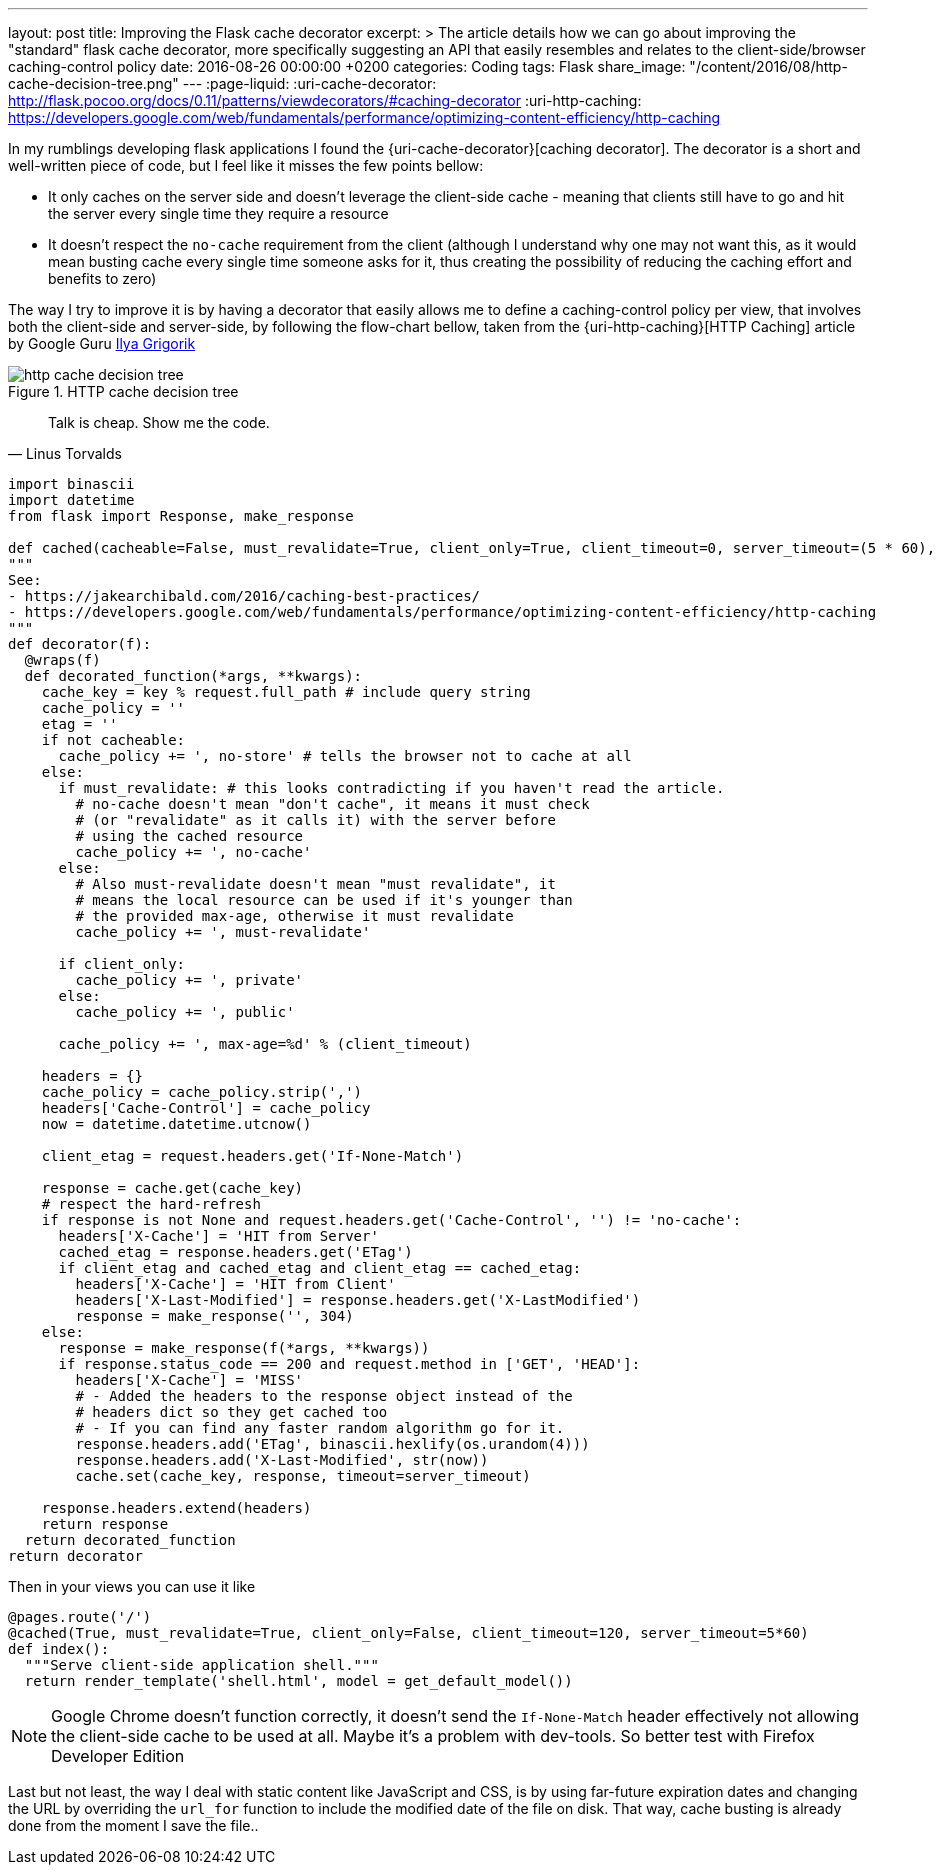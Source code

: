 ---
layout: post
title: Improving the Flask cache decorator
excerpt: >
  The article details how we can go about improving the "standard" flask cache
  decorator, more specifically suggesting an API that easily resembles and relates
  to the client-side/browser caching-control policy
date: 2016-08-26 00:00:00 +0200
categories: Coding
tags: Flask
share_image: "/content/2016/08/http-cache-decision-tree.png"
---
:page-liquid:
:uri-cache-decorator: http://flask.pocoo.org/docs/0.11/patterns/viewdecorators/#caching-decorator
:uri-http-caching: https://developers.google.com/web/fundamentals/performance/optimizing-content-efficiency/http-caching

In my rumblings developing flask applications I found the {uri-cache-decorator}[caching decorator].
The decorator is a short and well-written piece of code, but I feel like it misses
the few points bellow:

- It only caches on the server side and doesn't leverage the client-side cache -
  meaning that clients still have to go and hit the server every single time they
  require a resource
- It doesn't respect the `no-cache` requirement from the client (although I
  understand why one may not want this, as it would mean busting cache every single
  time someone asks for it, thus creating the possibility of reducing the caching
  effort and benefits to zero)

The way I try to improve it is by having a decorator that easily allows me to
define a caching-control policy per view, that involves both the client-side and
server-side, by following the flow-chart bellow, taken from the {uri-http-caching}[HTTP Caching]
article by Google Guru https://www.igvita.com/[Ilya Grigorik]

image::/content/2016/08/http-cache-decision-tree.png[align="center", title="HTTP cache decision tree"]

> Talk is cheap. Show me the code.
> -- Linus Torvalds

[source,python]
----
import binascii
import datetime
from flask import Response, make_response

def cached(cacheable=False, must_revalidate=True, client_only=True, client_timeout=0, server_timeout=(5 * 60), key='view/%s'):
"""
See:
- https://jakearchibald.com/2016/caching-best-practices/
- https://developers.google.com/web/fundamentals/performance/optimizing-content-efficiency/http-caching
"""
def decorator(f):
  @wraps(f)
  def decorated_function(*args, **kwargs):
    cache_key = key % request.full_path # include query string
    cache_policy = ''
    etag = ''
    if not cacheable:
      cache_policy += ', no-store' # tells the browser not to cache at all
    else:
      if must_revalidate: # this looks contradicting if you haven't read the article.
        # no-cache doesn't mean "don't cache", it means it must check
        # (or "revalidate" as it calls it) with the server before
        # using the cached resource
        cache_policy += ', no-cache'
      else:
        # Also must-revalidate doesn't mean "must revalidate", it
        # means the local resource can be used if it's younger than
        # the provided max-age, otherwise it must revalidate
        cache_policy += ', must-revalidate'

      if client_only:
        cache_policy += ', private'
      else:
        cache_policy += ', public'

      cache_policy += ', max-age=%d' % (client_timeout)

    headers = {}
    cache_policy = cache_policy.strip(',')
    headers['Cache-Control'] = cache_policy
    now = datetime.datetime.utcnow()

    client_etag = request.headers.get('If-None-Match')

    response = cache.get(cache_key)
    # respect the hard-refresh
    if response is not None and request.headers.get('Cache-Control', '') != 'no-cache':
      headers['X-Cache'] = 'HIT from Server'
      cached_etag = response.headers.get('ETag')
      if client_etag and cached_etag and client_etag == cached_etag:
        headers['X-Cache'] = 'HIT from Client'
        headers['X-Last-Modified'] = response.headers.get('X-LastModified')
        response = make_response('', 304)
    else:
      response = make_response(f(*args, **kwargs))
      if response.status_code == 200 and request.method in ['GET', 'HEAD']:
        headers['X-Cache'] = 'MISS'
        # - Added the headers to the response object instead of the
        # headers dict so they get cached too
        # - If you can find any faster random algorithm go for it.
        response.headers.add('ETag', binascii.hexlify(os.urandom(4)))
        response.headers.add('X-Last-Modified', str(now))
        cache.set(cache_key, response, timeout=server_timeout)

    response.headers.extend(headers)
    return response
  return decorated_function
return decorator
----

Then in your views you can use it like

[source,python]
----
@pages.route('/')
@cached(True, must_revalidate=True, client_only=False, client_timeout=120, server_timeout=5*60)
def index():
  """Serve client-side application shell."""
  return render_template('shell.html', model = get_default_model())
----

[NOTE]
====
Google Chrome doesn't function correctly, it doesn't send the `If-None-Match`
header effectively not allowing the client-side cache to be used at all. Maybe
it's a problem with dev-tools. So better test with Firefox Developer Edition
====

Last but not least, the way I deal with static content like JavaScript and CSS,
is by using far-future expiration dates and changing the URL by overriding the
`url_for` function to include the modified date of the file on disk.
That way, cache busting is already done from the moment I save the file..
